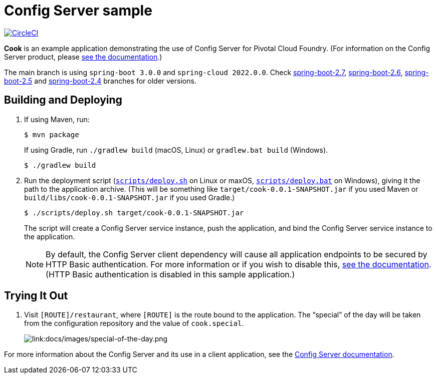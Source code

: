 = Config Server sample

:imagesdir: docs/images
image:https://circleci.com/gh/spring-cloud-services-samples/cook.svg?style=svg["CircleCI", link="https://circleci.com/gh/spring-cloud-services-samples/cook"]

*Cook* is an example application demonstrating the use of Config Server for Pivotal Cloud Foundry. (For information on the Config Server product, please https://docs.pivotal.io/spring-cloud-services/config-server/[see the documentation].)

The main branch is using `spring-boot 3.0.0` and `spring-cloud 2022.0.0`. Check https://github.com/spring-cloud-services-samples/cook/tree/spring-boot-2.7[spring-boot-2.7], https://github.com/spring-cloud-services-samples/cook/tree/spring-boot-2.6[spring-boot-2.6], https://github.com/spring-cloud-services-samples/cook/tree/spring-boot-2.5[spring-boot-2.5] and https://github.com/spring-cloud-services-samples/cook/tree/spring-boot-2.4[spring-boot-2.4] branches for older versions.

== Building and Deploying

. If using Maven, run:
+
....
$ mvn package
....
+
If using Gradle, run `./gradlew build` (macOS, Linux) or `gradlew.bat build` (Windows).
+
....
$ ./gradlew build
....

. Run the deployment script (link:scripts/deploy.sh[`scripts/deploy.sh`] on Linux or maxOS, link:scripts/deploy.bat[`scripts/deploy.bat`] on Windows), giving it the path to the application archive. (This will be something like `target/cook-0.0.1-SNAPSHOT.jar` if you used Maven or `build/libs/cook-0.0.1-SNAPSHOT.jar` if you used Gradle.)
+
....
$ ./scripts/deploy.sh target/cook-0.0.1-SNAPSHOT.jar
....
+
The script will create a Config Server service instance, push the application, and bind the Config Server service instance to the application.

+
[NOTE]
====
By default, the Config Server client dependency will cause all application endpoints to be secured by HTTP Basic authentication. For more information or if you wish to disable this, https://docs.pivotal.io/spring-cloud-services/config-server/writing-client-applications.html#disable-http-basic-auth[see the documentation]. (HTTP Basic authentication is disabled in this sample application.)
====

== Trying It Out

. Visit `[ROUTE]/restaurant`, where `[ROUTE]` is the route bound to the application. The &#8220;special&#8221; of the day will be taken from the configuration repository and the value of `cook.special`.
+
image::special-of-the-day.png[link:docs/images/special-of-the-day.png]

For more information about the Config Server and its use in a client application, see the https://docs.pivotal.io/spring-cloud-services/config-server/writing-client-applications.html[Config Server documentation].


######
